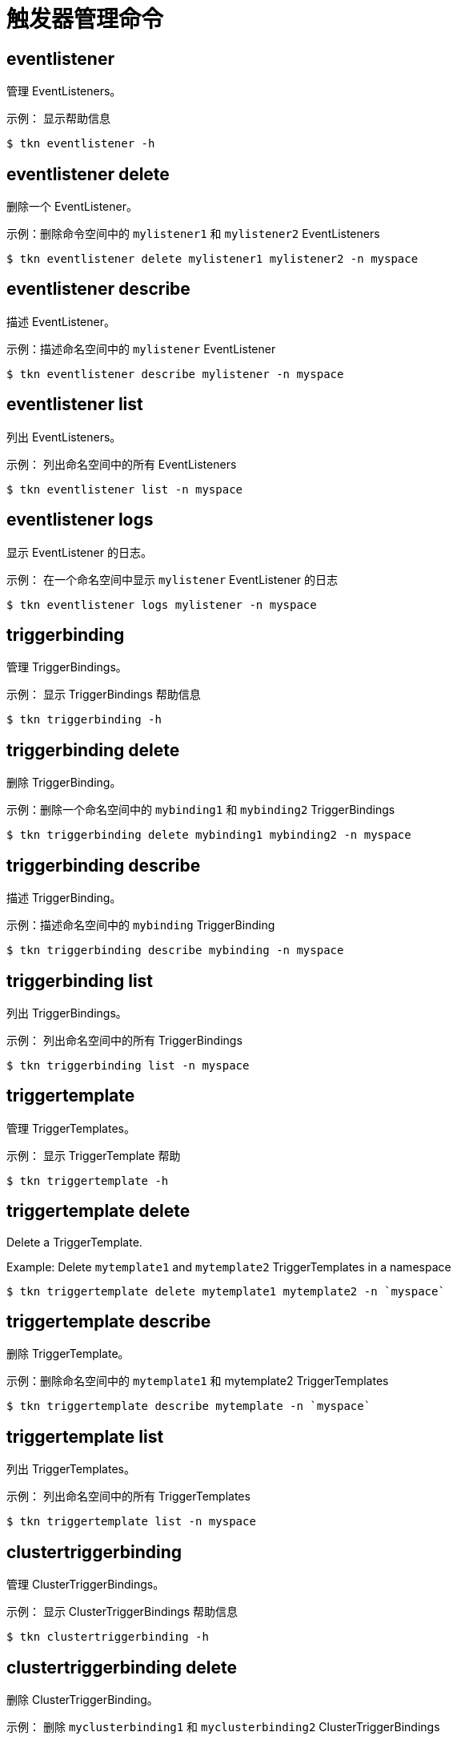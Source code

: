 // Module included in the following assemblies:
//
// *  cli_reference/tkn_cli/op-tkn-reference.adoc

[id="op-tkn-trigger-management_{context}"]
= 触发器管理命令

== eventlistener
管理 EventListeners。

.示例： 显示帮助信息
[source,terminal]
----
$ tkn eventlistener -h
----

== eventlistener delete
删除一个 EventListener。

.示例：删除命令空间中的 `mylistener1` 和 `mylistener2` EventListeners
[source,terminal]
----
$ tkn eventlistener delete mylistener1 mylistener2 -n myspace
----
== eventlistener describe
描述 EventListener。

.示例：描述命名空间中的 `mylistener` EventListener
[source,terminal]
----
$ tkn eventlistener describe mylistener -n myspace
----

== eventlistener list
列出 EventListeners。

.示例： 列出命名空间中的所有 EventListeners
[source,terminal]
----
$ tkn eventlistener list -n myspace
----

== eventlistener logs
显示 EventListener 的日志。

.示例： 在一个命名空间中显示 `mylistener` EventListener 的日志
[source,terminal]
----
$ tkn eventlistener logs mylistener -n myspace
----

== triggerbinding
管理 TriggerBindings。

.示例： 显示 TriggerBindings 帮助信息
[source,terminal]
----
$ tkn triggerbinding -h
----

== triggerbinding delete
删除 TriggerBinding。

.示例：删除一个命名空间中的 `mybinding1` 和 `mybinding2` TriggerBindings
[source,terminal]
----
$ tkn triggerbinding delete mybinding1 mybinding2 -n myspace
----
== triggerbinding describe
描述 TriggerBinding。

.示例：描述命名空间中的 `mybinding` TriggerBinding
[source,terminal]
----
$ tkn triggerbinding describe mybinding -n myspace
----

== triggerbinding list
列出 TriggerBindings。

.示例： 列出命名空间中的所有 TriggerBindings
[source,terminal]
----
$ tkn triggerbinding list -n myspace
----

== triggertemplate
管理 TriggerTemplates。

.示例： 显示 TriggerTemplate 帮助
[source,terminal]
----
$ tkn triggertemplate -h
----
== triggertemplate delete
Delete a TriggerTemplate.

.Example: Delete `mytemplate1` and `mytemplate2` TriggerTemplates in a namespace
[source,terminal]
----
$ tkn triggertemplate delete mytemplate1 mytemplate2 -n `myspace`
----
== triggertemplate describe
删除 TriggerTemplate。

.示例：删除命名空间中的 `mytemplate1` 和 mytemplate2 TriggerTemplates
[source,terminal]
----
$ tkn triggertemplate describe mytemplate -n `myspace`
----

== triggertemplate list
列出 TriggerTemplates。

.示例： 列出命名空间中的所有 TriggerTemplates
[source,terminal]
----
$ tkn triggertemplate list -n myspace
----
== clustertriggerbinding
管理 ClusterTriggerBindings。

.示例： 显示 ClusterTriggerBindings 帮助信息
[source,terminal]
----
$ tkn clustertriggerbinding -h
----

== clustertriggerbinding delete
删除 ClusterTriggerBinding。

.示例： 删除 `myclusterbinding1` 和 `myclusterbinding2` ClusterTriggerBindings
[source,terminal]
----
$ tkn clustertriggerbinding delete myclusterbinding1 myclusterbinding2
----
== clustertriggerbinding describe
描述 ClusterTriggerBinding。

.示例： 描述 `myclusterbinding` ClusterTriggerBinding
[source,terminal]
----
$ tkn clustertriggerbinding describe myclusterbinding
----

== clustertriggerbinding list
列出 ClusterTriggerBindings。

.示例： 列出所有 ClusterTriggerBindings
[source,terminal]
----
$ tkn clustertriggerbinding list
----
